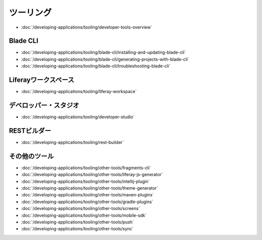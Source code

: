 ツーリング
=======

-  :doc:`/developing-applications/tooling/developer-tools-overview`

Blade CLI
~~~~~~~~~

-  :doc:`/developing-applications/tooling/blade-cli/installing-and-updating-blade-cli`
-  :doc:`/developing-applications/tooling/blade-cli/generating-projects-with-blade-cli`
-  :doc:`/developing-applications/tooling/blade-cli/troubleshooting-blade-cli`

Liferayワークスペース
~~~~~~~~~~~~~~~~~

-  :doc:`/developing-applications/tooling/liferay-workspace`

デベロッパー・スタジオ
~~~~~~~~~~~~~~~~

-  :doc:`/developing-applications/tooling/developer-studio`

RESTビルダー
~~~~~~~~~~~~

-  :doc:`/developing-applications/tooling/rest-builder`


その他のツール
~~~~~~~~~~~

-  :doc:`/developing-applications/tooling/other-tools/fragments-cli`
-  :doc:`/developing-applications/tooling/other-tools/liferay-js-generator`
-  :doc:`/developing-applications/tooling/other-tools/intellij-plugin`
-  :doc:`/developing-applications/tooling/other-tools/theme-generator`
-  :doc:`/developing-applications/tooling/other-tools/maven-plugins`
-  :doc:`/developing-applications/tooling/other-tools/gradle-plugins`
-  :doc:`/developing-applications/tooling/other-tools/screens`
-  :doc:`/developing-applications/tooling/other-tools/mobile-sdk`
-  :doc:`/developing-applications/tooling/other-tools/push`
-  :doc:`/developing-applications/tooling/other-tools/sync`
